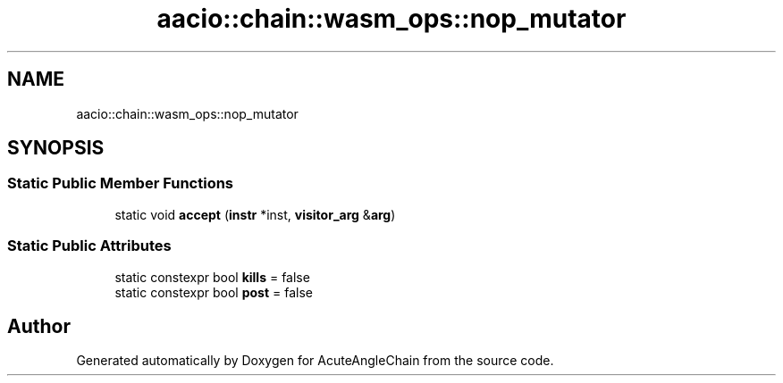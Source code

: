 .TH "aacio::chain::wasm_ops::nop_mutator" 3 "Sun Jun 3 2018" "AcuteAngleChain" \" -*- nroff -*-
.ad l
.nh
.SH NAME
aacio::chain::wasm_ops::nop_mutator
.SH SYNOPSIS
.br
.PP
.SS "Static Public Member Functions"

.in +1c
.ti -1c
.RI "static void \fBaccept\fP (\fBinstr\fP *inst, \fBvisitor_arg\fP &\fBarg\fP)"
.br
.in -1c
.SS "Static Public Attributes"

.in +1c
.ti -1c
.RI "static constexpr bool \fBkills\fP = false"
.br
.ti -1c
.RI "static constexpr bool \fBpost\fP = false"
.br
.in -1c

.SH "Author"
.PP 
Generated automatically by Doxygen for AcuteAngleChain from the source code\&.
